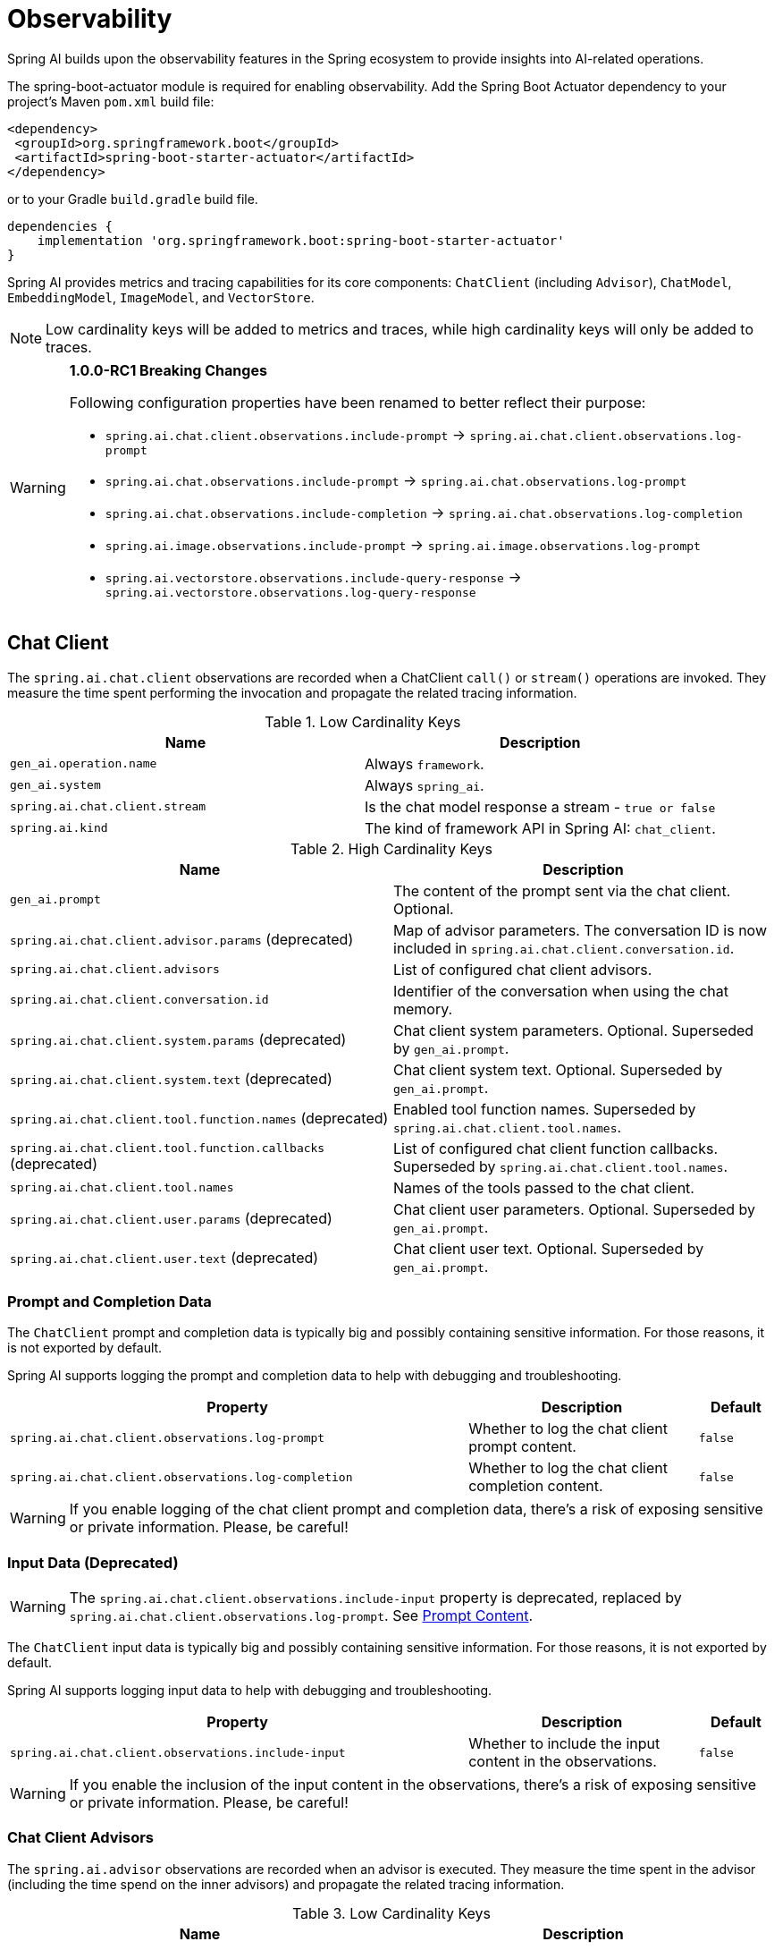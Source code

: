 [[introduction]]
= Observability

Spring AI builds upon the observability features in the Spring ecosystem to provide insights into AI-related operations.

The spring-boot-actuator module is required for enabling observability.
Add the Spring Boot Actuator dependency to your project's Maven `pom.xml` build file:

[source,xml]
----
<dependency>
 <groupId>org.springframework.boot</groupId>
 <artifactId>spring-boot-starter-actuator</artifactId>
</dependency>
----

or to your Gradle `build.gradle` build file.

[source,groovy]
----
dependencies {
    implementation 'org.springframework.boot:spring-boot-starter-actuator'
}
----

Spring AI provides metrics and tracing capabilities for its core components: `ChatClient` (including `Advisor`),
`ChatModel`, `EmbeddingModel`, `ImageModel`, and `VectorStore`.

NOTE: Low cardinality keys will be added to metrics and traces, while high cardinality keys will only be added to traces.

[WARNING]
====
**1.0.0-RC1 Breaking Changes** 

Following configuration properties have been renamed to better reflect their purpose:

* `spring.ai.chat.client.observations.include-prompt` → `spring.ai.chat.client.observations.log-prompt`
* `spring.ai.chat.observations.include-prompt` → `spring.ai.chat.observations.log-prompt`
* `spring.ai.chat.observations.include-completion` → `spring.ai.chat.observations.log-completion`
* `spring.ai.image.observations.include-prompt` → `spring.ai.image.observations.log-prompt`
* `spring.ai.vectorstore.observations.include-query-response` → `spring.ai.vectorstore.observations.log-query-response`
====

== Chat Client

The `spring.ai.chat.client` observations are recorded when a ChatClient `call()` or `stream()` operations are invoked. 
They measure the time spent performing the invocation and propagate the related tracing information.

.Low Cardinality Keys
[cols="a,a", stripes=even]
|===
|Name | Description

|`gen_ai.operation.name` | Always `framework`.
|`gen_ai.system` | Always `spring_ai`.
|`spring.ai.chat.client.stream` | Is the chat model response a stream - `true or false`
|`spring.ai.kind` | The kind of framework API in Spring AI: `chat_client`.
|===

.High Cardinality Keys
[cols="a,a", stripes=even]
|===
|Name | Description

|`gen_ai.prompt` | The content of the prompt sent via the chat client. Optional.
|`spring.ai.chat.client.advisor.params` (deprecated) | Map of advisor parameters. The conversation ID is now included in `spring.ai.chat.client.conversation.id`.
|`spring.ai.chat.client.advisors` | List of configured chat client advisors.
|`spring.ai.chat.client.conversation.id` | Identifier of the conversation when using the chat memory.
|`spring.ai.chat.client.system.params` (deprecated) |Chat client system parameters. Optional. Superseded by `gen_ai.prompt`.
|`spring.ai.chat.client.system.text` (deprecated) |Chat client system text. Optional. Superseded by `gen_ai.prompt`.
|`spring.ai.chat.client.tool.function.names` (deprecated) | Enabled tool function names. Superseded by `spring.ai.chat.client.tool.names`.
|`spring.ai.chat.client.tool.function.callbacks` (deprecated) |List of configured chat client function callbacks. Superseded by `spring.ai.chat.client.tool.names`.
|`spring.ai.chat.client.tool.names` | Names of the tools passed to the chat client.
|`spring.ai.chat.client.user.params` (deprecated) | Chat client user parameters. Optional. Superseded by `gen_ai.prompt`.
|`spring.ai.chat.client.user.text` (deprecated) | Chat client user text. Optional. Superseded by `gen_ai.prompt`.
|===

=== Prompt and Completion Data

The `ChatClient` prompt and completion data is typically big and possibly containing sensitive information.
For those reasons, it is not exported by default.

Spring AI supports logging the prompt and completion data to help with debugging and troubleshooting.

[cols="6,3,1", stripes=even]
|====
| Property | Description | Default

| `spring.ai.chat.client.observations.log-prompt` |  Whether to log the chat client prompt content. | `false`
| `spring.ai.chat.client.observations.log-completion` |  Whether to log the chat client completion content. | `false`
|====

WARNING: If you enable logging of the chat client prompt and completion data, there's a risk of exposing sensitive or private information. Please, be careful!

=== Input Data (Deprecated)

WARNING: The `spring.ai.chat.client.observations.include-input` property is deprecated, replaced by `spring.ai.chat.client.observations.log-prompt`. See xref:_prompt_content[Prompt Content].

The `ChatClient` input data is typically big and possibly containing sensitive information.
For those reasons, it is not exported by default.

Spring AI supports logging input data to help with debugging and troubleshooting.

[cols="6,3,1", stripes=even]
|====
| Property | Description | Default

| `spring.ai.chat.client.observations.include-input` |  Whether to include the input content in the observations. | `false`
|====

WARNING: If you enable the inclusion of the input content in the observations, there's a risk of exposing sensitive or private information. Please, be careful!

=== Chat Client Advisors

The `spring.ai.advisor` observations are recorded when an advisor is executed.
They measure the time spent in the advisor (including the time spend on the inner advisors) and propagate the related tracing information.

.Low Cardinality Keys
[cols="a,a", stripes=even]
|===
|Name | Description

|`gen_ai.operation.name` | Always `framework`.
|`gen_ai.system` | Always `spring_ai`.
|`spring.ai.advisor.type` (deprecated) | Where the advisor applies it's logic in the request processing, one of `BEFORE`, `AFTER`, or `AROUND`. This distinction doesn't apply anymore since all Advisors are always of the same type.
|`spring.ai.kind` | The kind of framework API in Spring AI: `advisor`.
|===

.High Cardinality Keys
[cols="a,a", stripes=even]
|===
|Name | Description

|`spring.ai.advisor.name`| Name of the advisor.
|`spring.ai.advisor.order`| Advisor order in the advisor chain.
|===

== Chat Model

NOTE: Observability features are currently supported only for `ChatModel` implementations from the following AI model
providers: Anthropic, Azure OpenAI, Mistral AI, Ollama, OpenAI, Vertex AI, MiniMax, Moonshot, QianFan, Zhipu AI.
Additional AI model providers will be supported in a future release.

The `gen_ai.client.operation` observations are recorded when calling the ChatModel `call` or `stream` methods. 
They measure the time spent on method completion and propagate the related tracing information.

IMPORTANT: The `gen_ai.client.token.usage` metrics measures number of input and output tokens used by a single model call.


.Low Cardinality Keys
[cols="a,a", stripes=even]
|===
|Name | Description

|`gen_ai.operation.name` | The name of the operation being performed.
|`gen_ai.system` | The model provider as identified by the client instrumentation.
|`gen_ai.request.model` | The name of the model a request is being made to.
|`gen_ai.response.model` | The name of the model that generated the response.
|===

.High Cardinality Keys
[cols="a,a", stripes=even]
|===
|Name | Description

|`gen_ai.request.frequency_penalty` | The frequency penalty setting for the model request.
|`gen_ai.request.max_tokens` | The maximum number of tokens the model generates for a request.
|`gen_ai.request.presence_penalty` | The presence penalty setting for the model request.
|`gen_ai.request.stop_sequences` | List of sequences that the model will use to stop generating further tokens.
|`gen_ai.request.temperature` | The temperature setting for the model request.
|`gen_ai.request.top_k` | The top_k sampling setting for the model request.
|`gen_ai.request.top_p` | The top_p sampling setting for the model request.
|`gen_ai.response.finish_reasons` | Reasons the model stopped generating tokens, corresponding to each generation received.
|`gen_ai.response.id` | The unique identifier for the AI response.
|`gen_ai.usage.input_tokens` | The number of tokens used in the model input (prompt).
|`gen_ai.usage.output_tokens` | The number of tokens used in the model output (completion).
|`gen_ai.usage.total_tokens` | The total number of tokens used in the model exchange.
|`gen_ai.prompt` | The full prompt sent to the model. Optional.
|`gen_ai.completion` | The full response received from the model. Optional.
|`spring.ai.model.request.tool.names` | List of tool definitions provided to the model in the request.
|===

NOTE: For measuring user tokens, the previous table lists the values present in an observation trace.
Use the metric name `gen_ai.client.token.usage` that is provided by the `ChatModel`.


=== Chat Prompt and Completion Data

The chat prompt and completion data is typically big and possibly containing sensitive information.
For those reasons, it is not exported by default.

Spring AI supports logging chat prompt and completion data, useful for troubleshooting scenarios. When tracing is available, the logs will include trace information for better correlation.

[cols="6,3,1", stripes=even]
|====
| Property | Description | Default

| `spring.ai.chat.observations.log-prompt` | Log the prompt content. `true` or `false` | `false`
| `spring.ai.chat.observations.log-completion` | Log the completion content. `true` or `false` | `false`
| `spring.ai.chat.observations.include-error-logging` | Include error logging in observations. `true` or `false` | `false`
|====

WARNING: If you enable logging of the chat prompt and completion data, there's a risk of exposing sensitive or private information. Please, be careful!

== Tool Calling

The `spring.ai.tool` observations are recorded when performing tool calling in the context of a chat model interaction. They measure the time spent on toll call completion and propagate the related tracing information.

.Low Cardinality Keys
[cols="a,a", stripes=even]
|===
|Name | Description

|`gen_ai.operation.name` | The name of the operation being performed. It's always `framework`.
|`gen_ai.system` | The provider responsible for the operation. It's always `spring_ai`.
|`spring.ai.kind` | The kind of operation performed by Spring AI. It's always `tool_call`.
|`spring.ai.tool.definition.name` | The name of the tool.
|===

.High Cardinality Keys
[cols="a,a", stripes=even]
|===
|Name | Description
|`spring.ai.tool.definition.description` | Description of the tool.
|`spring.ai.tool.definition.schema` | Schema of the parameters used to call the tool.
|`spring.ai.tool.call.arguments` | The input arguments to the tool call. (Only when enabled)
|`spring.ai.tool.call.result` | Schema of the parameters used to call the tool. (Only when enabled)
|===

=== Tool Call Arguments and Result Data

The input arguments and result from the tool call are not exported by default, as they can be potentially sensitive.

Spring AI supports exporting tool call arguments and result data as span attributes.

[cols="6,3,1", stripes=even]
|====
| Property | Description | Default

| `spring.ai.tools.observations.include-content` | Include the tool call content in observations. `true` or `false` | `false`
|====

WARNING: If you enable the inclusion of the tool call arguments and result in the observations, there's a risk of exposing sensitive or private information. Please, be careful!

== EmbeddingModel

NOTE: Observability features are currently supported only for `EmbeddingModel` implementations from the following
AI model providers: Azure OpenAI, Mistral AI, Ollama, and OpenAI.
Additional AI model providers will be supported in a future release.

The `gen_ai.client.operation` observations are recorded on embedding model method calls. 
They measure the time spent on method completion and propagate the related tracing information.

IMPORTANT: The `gen_ai.client.token.usage` metrics measures number of input and output tokens used by a single model call.

.Low Cardinality Keys
[cols="a,a", stripes=even]
|===
|Name | Description

|`gen_ai.operation.name` | The name of the operation being performed.
|`gen_ai.system` | The model provider as identified by the client instrumentation.
|`gen_ai.request.model` | The name of the model a request is being made to.
|`gen_ai.response.model` | The name of the model that generated the response.
|===

.High Cardinality Keys
[cols="a,a", stripes=even]
|===
|Name | Description

|`gen_ai.request.embedding.dimensions` | The number of dimensions the resulting output embeddings have.
|`gen_ai.usage.input_tokens` | The number of tokens used in the model input.
|`gen_ai.usage.total_tokens` | The total number of tokens used in the model exchange.
|===

NOTE: For measuring user tokens, the previous table lists the values present in an observation trace.
Use the metric name `gen_ai.client.token.usage` that is provided by the `EmbeddingModel`.

== Image Model

NOTE: Observability features are currently supported only for `ImageModel` implementations from the following AI model
providers: OpenAI.
Additional AI model providers will be supported in a future release.

The `gen_ai.client.operation` observations are recorded on image model method calls. 
They measure the time spent on method completion and propagate the related tracing information.

IMPORTANT: The `gen_ai.client.token.usage` metrics measures number of input and output tokens used by a single model call.


.Low Cardinality Keys
[cols="a,a", stripes=even]
|===
|Name | Description

|`gen_ai.operation.name`| The name of the operation being performed.
|`gen_ai.system`| The model provider as identified by the client instrumentation.
|`gen_ai.request.model`| The name of the model a request is being made to.
|===

.High Cardinality Keys
|===
|Name | Description

|`gen_ai.request.image.response_format` | The format in which the generated image is returned.
|`gen_ai.request.image.size` | The size of the image to generate.
|`gen_ai.request.image.style` | The style of the image to generate.
|`gen_ai.response.id` | The unique identifier for the AI response.
|`gen_ai.response.model` | The name of the model that generated the response.
|`gen_ai.usage.input_tokens` | The number of tokens used in the model input (prompt).
|`gen_ai.usage.output_tokens` | The number of tokens used in the model output (generation).
|`gen_ai.usage.total_tokens` | The total number of tokens used in the model exchange.
|`gen_ai.prompt` | The full prompt sent to the model. Optional.
|===

NOTE: For measuring user tokens, the previous table lists the values present in an observation trace.
Use the metric name `gen_ai.client.token.usage` that is provided by the `ImageModel`.


=== Image Prompt Data

The image prompt data is typically big and possibly containing sensitive information.
For those reasons, it is not exported by default.

Spring AI supports logging image prompt data, useful for troubleshooting scenarios. When tracing is available, the logs will include trace information for better correlation.

[cols="6,3,1", stripes=even]
|===
| Property | Description | Default

| `spring.ai.image.observations.log-prompt` | Log the image prompt content. `true` or `false` | `false`
|===

WARNING: If you enable logging of the image prompt data, there's a risk of exposing sensitive or private information. Please, be careful!

== Vector Stores

All vector store implementations in Spring AI are instrumented to provide metrics and distributed tracing data through Micrometer.

The `db.vector.client.operation` observations are recorded when interacting with the Vector Store. 
They measure the time spent on the `query`, `add` and `remove` operations and propagate the related tracing information.

.Low Cardinality Keys
[cols="a,a", stripes=even]
|===
|Name | Description

|`db.operation.name` | The name of the operation or command being executed. One of `add`, `delete`, or `query`.
|`db.system` | The database management system (DBMS) product as identified by the client instrumentation. One of `pg_vector`, `azure`, `cassandra`, `chroma`, `elasticsearch`, `milvus`, `neo4j`, `opensearch`, `qdrant`, `redis`, `typesense`, `weaviate`, `pinecone`, `oracle`, `mongodb`, `gemfire`, `hana`, `simple`.
|`spring.ai.kind` | The kind of framework API in Spring AI: `vector_store`.
|===

.High Cardinality Keys
[cols="a,a", stripes=even]
|===
|Name | Description

|`db.collection.name` | The name of a collection (table, container) within the database.
|`db.namespace` | The name of the database, fully qualified within the server address and port.
|`db.record.id` | The record identifier if present.
|`db.search.similarity_metric` | The metric used in similarity search.
|`db.vector.dimension_count` | The dimension of the vector.
|`db.vector.field_name` | The name field as of the vector (e.g. a field name).
|`db.vector.query.content` | The content of the search query being executed.
|`db.vector.query.filter` | The metadata filters used in the search query.
|`db.vector.query.response.documents` | Returned documents from a similarity search query. Optional.
|`db.vector.query.similarity_threshold` | Similarity threshold that accepts all search scores. A threshold value of 0.0 means any similarity is accepted or disable the similarity threshold filtering. A threshold value of 1.0 means an exact match is required.
|`db.vector.query.top_k` | The top-k most similar vectors returned by a query.
|===


=== Response Data

The vector search response data is typically big and possibly containing sensitive information.
For those reasons, it is not exported by default.

Spring AI supports logging vector search response data, useful for troubleshooting scenarios. When tracing is available, the logs will include trace information for better correlation.

[cols="6,3,1", stripes=even]
|===
| Property | Description | Default

| `spring.ai.vectorstore.observations.log-query-response` | Log the vector store query response content. `true` or `false` | `false`
|===

WARNING: If you enable logging of the vector search response data, there's a risk of exposing sensitive or private information. Please, be careful!

== More Metrics Reference

This section documents the metrics emitted by Spring AI components as they appear in Prometheus.

=== Metric Naming Conventions

Spring AI uses Micrometer. Base metric names use dots (e.g., `gen_ai.client.operation`), which Prometheus exports with underscores and standard suffixes:

* **Timers** → `<base>_seconds_count`, `<base>_seconds_sum`, `<base>_seconds_max`, and (when supported) `<base>_active_count`
* **Counters** → `<base>_total` (monotonic)

[NOTE]
====
The following shows how base metric names expand to Prometheus time series.

[cols="2,3", options="header", stripes=even]
|===
| Base metric name | Exported time series
| `gen_ai.client.operation` |
`gen_ai_client_operation_seconds_count` +
`gen_ai_client_operation_seconds_sum` +
`gen_ai_client_operation_seconds_max` +
`gen_ai_client_operation_active_count`
| `db.vector.client.operation` |
`db_vector_client_operation_seconds_count` +
`db_vector_client_operation_seconds_sum` +
`db_vector_client_operation_seconds_max` +
`db_vector_client_operation_active_count`
|===
====

==== References

* OpenTelemetry — https://opentelemetry.io/docs/specs/semconv/gen-ai/[Semantic Conventions for Generative AI (overview)]
* Micrometer — https://docs.micrometer.io/micrometer/reference/concepts/naming.html[Naming Meters]

=== Chat Client Metrics

[cols="2,2,1,3", stripes=even]
|===
|Metric Name | Type | Unit | Description

|`gen_ai_chat_client_operation_seconds_sum`
|Timer
|seconds
|Total time spent in ChatClient operations (call/stream)

|`gen_ai_chat_client_operation_seconds_count`
|Counter
|count
|Number of completed ChatClient operations

|`gen_ai_chat_client_operation_seconds_max`
|Gauge
|seconds
|Maximum observed duration of ChatClient operations

|`gen_ai_chat_client_operation_active_count`
|Gauge
|count
|Number of ChatClient operations currently in flight
|===

*Active vs Completed*: `*_active_count` shows in-flight calls; the `_seconds_*` series reflect only completed calls.

=== Chat Model Metrics (Model provider execution)

[cols="2,2,1,3", stripes=even]
|===
|Metric Name | Type | Unit | Description

|`gen_ai_client_operation_seconds_sum`
|Timer
|seconds
|Total time executing chat model operations

|`gen_ai_client_operation_seconds_count`
|Counter
|count
|Number of completed chat model operations

|`gen_ai_client_operation_seconds_max`
|Gauge
|seconds
|Maximum observed duration for chat model operations

|`gen_ai_client_operation_active_count`
|Gauge
|count
|Number of chat model operations currently in flight
|===

==== Token Usage

[cols="2,2,1,3", stripes=even]
|===
|Metric Name | Type | Unit | Description

|`gen_ai_client_token_usage_total`
|Counter
|tokens
|Total tokens consumed, labeled by token type
|===

==== Labels

[cols="2,3", options="header", stripes=even]
|===
|Label | Meaning
|`gen_ai_token_type=input` | Prompt tokens sent to the model
|`gen_ai_token_type=output` | Completion tokens returned by the model
|`gen_ai_token_type=total` | Input + output
|===

=== Vector Store Metrics

[cols="2,2,1,3", stripes=even]
|===
|Metric Name | Type | Unit | Description

|`db_vector_client_operation_seconds_sum`
|Timer
|seconds
|Total time spent in vector store operations (add/delete/query)

|`db_vector_client_operation_seconds_count`
|Counter
|count
|Number of completed vector store operations

|`db_vector_client_operation_seconds_max`
|Gauge
|seconds
|Maximum observed duration for vector store operations

|`db_vector_client_operation_active_count`
|Gauge
|count
|Number of vector store operations currently in flight
|===

==== Labels

[cols="2,3", options="header", stripes=even]
|===
|Label | Meaning
|`db_operation_name` | Operation type (`add`, `delete`, `query`)
|`db_system` | Vector DB/provider (`redis`, `chroma`, `pgvector`, …)
|`spring_ai_kind` | `vector_store`
|===

=== Understanding Active vs Completed

* **Active (`*_active_count`)** — instantaneous gauge of in-progress operations (concurrency/load).
* **Completed (`*_seconds_sum|count|max`)** — statistics for operations that have finished:
* `_seconds_sum / _seconds_count` → average latency
* `_seconds_max` → high-water mark since last scrape (subject to registry behavior)
